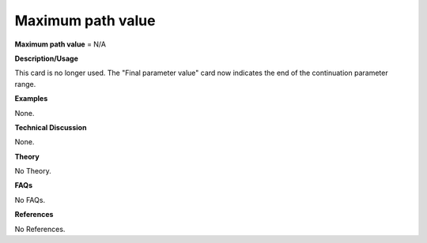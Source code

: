 Maximum path value
-------------------------

**Maximum path value** = N/A

**Description/Usage**

This card is no longer used. The "Final parameter value" card now indicates the end of the continuation parameter range.

**Examples**

None.

**Technical Discussion**

None.

**Theory**

No Theory.

**FAQs**

No FAQs.

**References**

No References.
